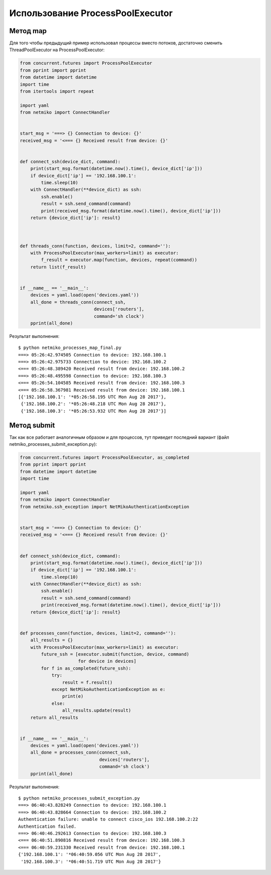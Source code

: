 Использование ProcessPoolExecutor
~~~~~~~~~~~~~~~~~~~~~~~~~~~~~~~~~

Метод map
^^^^^^^^^
Для того чтобы предыдущий пример использовал процессы вместо потоков,
достаточно сменить ThreadPoolExecutor на ProcessPoolExecutor:

.. code:: python

    from concurrent.futures import ProcessPoolExecutor
    from pprint import pprint
    from datetime import datetime
    import time
    from itertools import repeat

    import yaml
    from netmiko import ConnectHandler


    start_msg = '===> {} Connection to device: {}'
    received_msg = '<=== {} Received result from device: {}'


    def connect_ssh(device_dict, command):
        print(start_msg.format(datetime.now().time(), device_dict['ip']))
        if device_dict['ip'] == '192.168.100.1':
            time.sleep(10)
        with ConnectHandler(**device_dict) as ssh:
            ssh.enable()
            result = ssh.send_command(command)
            print(received_msg.format(datetime.now().time(), device_dict['ip']))
        return {device_dict['ip']: result}



    def threads_conn(function, devices, limit=2, command=''):
        with ProcessPoolExecutor(max_workers=limit) as executor:
            f_result = executor.map(function, devices, repeat(command))
        return list(f_result)


    if __name__ == '__main__':
        devices = yaml.load(open('devices.yaml'))
        all_done = threads_conn(connect_ssh,
                                devices['routers'],
                                command='sh clock')
        pprint(all_done)

Результат выполнения:

::

    $ python netmiko_processes_map_final.py
    ===> 05:26:42.974505 Connection to device: 192.168.100.1
    ===> 05:26:42.975733 Connection to device: 192.168.100.2
    <=== 05:26:48.389420 Received result from device: 192.168.100.2
    ===> 05:26:48.495598 Connection to device: 192.168.100.3
    <=== 05:26:54.104585 Received result from device: 192.168.100.3
    <=== 05:26:58.367981 Received result from device: 192.168.100.1
    [{'192.168.100.1': '*05:26:58.195 UTC Mon Aug 28 2017'},
     {'192.168.100.2': '*05:26:48.218 UTC Mon Aug 28 2017'},
     {'192.168.100.3': '*05:26:53.932 UTC Mon Aug 28 2017'}]

Метод submit
^^^^^^^^^^^^

Так как все работает аналогичным образом и для процессов, тут приведет
последний вариант (файл netmiko\_processes\_submit\_exception.py):

.. code:: python

    from concurrent.futures import ProcessPoolExecutor, as_completed
    from pprint import pprint
    from datetime import datetime
    import time

    import yaml
    from netmiko import ConnectHandler
    from netmiko.ssh_exception import NetMikoAuthenticationException


    start_msg = '===> {} Connection to device: {}'
    received_msg = '<=== {} Received result from device: {}'


    def connect_ssh(device_dict, command):
        print(start_msg.format(datetime.now().time(), device_dict['ip']))
        if device_dict['ip'] == '192.168.100.1':
            time.sleep(10)
        with ConnectHandler(**device_dict) as ssh:
            ssh.enable()
            result = ssh.send_command(command)
            print(received_msg.format(datetime.now().time(), device_dict['ip']))
        return {device_dict['ip']: result}


    def processes_conn(function, devices, limit=2, command=''):
        all_results = {}
        with ProcessPoolExecutor(max_workers=limit) as executor:
            future_ssh = [executor.submit(function, device, command)
                          for device in devices]
            for f in as_completed(future_ssh):
                try:
                    result = f.result()
                except NetMikoAuthenticationException as e:
                    print(e)
                else:
                    all_results.update(result)
        return all_results


    if __name__ == '__main__':
        devices = yaml.load(open('devices.yaml'))
        all_done = processes_conn(connect_ssh,
                                  devices['routers'],
                                  command='sh clock')
        pprint(all_done)

Результат выполнения:

::

    $ python netmiko_processes_submit_exception.py
    ===> 06:40:43.828249 Connection to device: 192.168.100.1
    ===> 06:40:43.828664 Connection to device: 192.168.100.2
    Authentication failure: unable to connect cisco_ios 192.168.100.2:22
    Authentication failed.
    ===> 06:40:46.292613 Connection to device: 192.168.100.3
    <=== 06:40:51.890816 Received result from device: 192.168.100.3
    <=== 06:40:59.231330 Received result from device: 192.168.100.1
    {'192.168.100.1': '*06:40:59.056 UTC Mon Aug 28 2017',
     '192.168.100.3': '*06:40:51.719 UTC Mon Aug 28 2017'}

